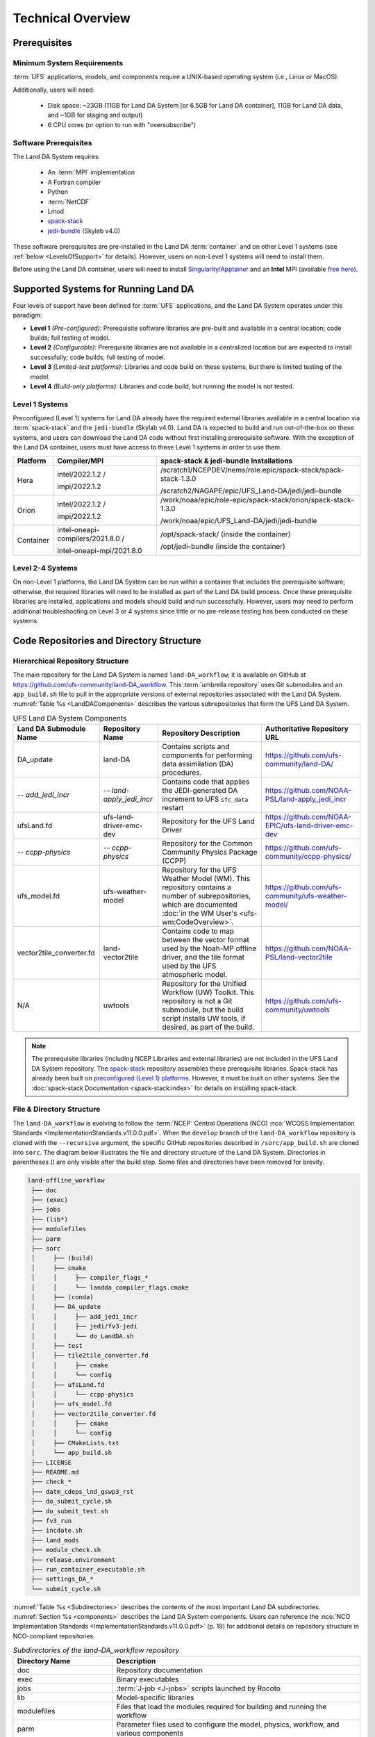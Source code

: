 .. _TechOverview:

*********************
Technical Overview
*********************

.. _prerequisites:

Prerequisites
***************

Minimum System Requirements
==============================

:term:`UFS` applications, models, and components require a UNIX-based operating system (i.e., Linux or MacOS). 

Additionally, users will need:

   * Disk space: ~23GB (11GB for Land DA System [or 6.5GB for Land DA container], 11GB for Land DA data, and ~1GB for staging and output) 
   * 6 CPU cores (or option to run with "oversubscribe")

Software Prerequisites
========================

The Land DA System requires:

   * An :term:`MPI` implementation
   * A Fortran compiler
   * Python
   * :term:`NetCDF`
   * Lmod 
   * `spack-stack <https://github.com/JCSDA/spack-stack>`__
   * `jedi-bundle <https://github.com/JCSDA/jedi-bundle>`__ (Skylab v4.0)

These software prerequisites are pre-installed in the Land DA :term:`container` and on other Level 1 systems (see :ref:`below <LevelsOfSupport>` for details). However, users on non-Level 1 systems will need to install them.

Before using the Land DA container, users will need to install `Singularity/Apptainer <https://apptainer.org/docs/admin/1.2/installation.html>`__ and an **Intel** MPI (available `free here <https://www.intel.com/content/www/us/en/developer/tools/oneapi/hpc-toolkit-download.html>`__). 


.. _LevelsOfSupport:

Supported Systems for Running Land DA
****************************************

Four levels of support have been defined for :term:`UFS` applications, and the Land DA System operates under this paradigm: 

* **Level 1** *(Pre-configured)*: Prerequisite software libraries are pre-built and available in a central location; code builds; full testing of model.
* **Level 2** *(Configurable)*: Prerequisite libraries are not available in a centralized location but are expected to install successfully; code builds; full testing of model.
* **Level 3** *(Limited-test platforms)*: Libraries and code build on these systems, but there is limited testing of the model.
* **Level 4** *(Build-only platforms)*: Libraries and code build, but running the model is not tested.

Level 1 Systems
==================
Preconfigured (Level 1) systems for Land DA already have the required external libraries available in a central location via :term:`spack-stack` and the ``jedi-bundle`` (Skylab v4.0). Land DA is expected to build and run out-of-the-box on these systems, and users can download the Land DA code without first installing prerequisite software. With the exception of the Land DA container, users must have access to these Level 1 systems in order to use them. 

.. COMMENT: Update spack-stack to 1.5.1

+-----------+-----------------------------------+-----------------------------------------------------------------+
| Platform  | Compiler/MPI                      | spack-stack & jedi-bundle Installations                         |
+===========+===================================+=================================================================+
| Hera      | intel/2022.1.2 /                  | /scratch1/NCEPDEV/nems/role.epic/spack-stack/spack-stack-1.3.0  |
|           |                                   |                                                                 |
|           | impi/2022.1.2                     | /scratch2/NAGAPE/epic/UFS_Land-DA/jedi/jedi-bundle              |
+-----------+-----------------------------------+-----------------------------------------------------------------+
| Orion     | intel/2022.1.2 /                  | /work/noaa/epic/role-epic/spack-stack/orion/spack-stack-1.3.0   |
|           |                                   |                                                                 |
|           | impi/2022.1.2                     | /work/noaa/epic/UFS_Land-DA/jedi/jedi-bundle                    |
+-----------+-----------------------------------+-----------------------------------------------------------------+
| Container | intel-oneapi-compilers/2021.8.0 / | /opt/spack-stack/ (inside the container)                        |
|           |                                   |                                                                 |
|           | intel-oneapi-mpi/2021.8.0         | /opt/jedi-bundle (inside the container)                         |
+-----------+-----------------------------------+-----------------------------------------------------------------+

Level 2-4 Systems
===================

On non-Level 1 platforms, the Land DA System can be run within a container that includes the prerequisite software; otherwise, the required libraries will need to be installed as part of the Land DA build process. Once these prerequisite libraries are installed, applications and models should build and run successfully. However, users may need to perform additional troubleshooting on Level 3 or 4 systems since little or no pre-release testing has been conducted on these systems.

.. _repos-dir-structure:

Code Repositories and Directory Structure
********************************************

.. _components:

Hierarchical Repository Structure
===================================

The main repository for the Land DA System is named ``land-DA_workflow``; 
it is available on GitHub at https://github.com/ufs-community/land-DA_workflow. 
This :term:`umbrella repository` uses Git submodules and an ``app_build.sh`` file to pull in the appropriate versions of external repositories associated with the Land DA System. :numref:`Table %s <LandDAComponents>` describes the various subrepositories that form the UFS Land DA System. 

.. _LandDAComponents:

.. list-table:: UFS Land DA System Components
   :header-rows: 1

   * - Land DA Submodule Name
     - Repository Name
     - Repository Description
     - Authoritative Repository URL
   * - DA_update
     - land-DA
     - Contains scripts and components for performing data assimilation (DA) procedures.
     - https://github.com/ufs-community/land-DA/
   * - *-- add_jedi_incr*
     - *-- land-apply_jedi_incr*
     - Contains code that applies the JEDI-generated DA increment to UFS ``sfc_data`` restart 
     - https://github.com/NOAA-PSL/land-apply_jedi_incr
   * - ufsLand.fd
     - ufs-land-driver-emc-dev
     - Repository for the UFS Land Driver
     - https://github.com/NOAA-EPIC/ufs-land-driver-emc-dev
   * - *-- ccpp-physics*
     - *-- ccpp-physics*
     - Repository for the Common Community Physics Package (CCPP)
     - https://github.com/ufs-community/ccpp-physics/
   * - ufs_model.fd
     - ufs-weather-model
     - Repository for the UFS Weather Model (WM). This repository contains a number of subrepositories, which are documented :doc:`in the WM User's <ufs-wm:CodeOverview>`.
     - https://github.com/ufs-community/ufs-weather-model/
   * - vector2tile_converter.fd
     - land-vector2tile
     - Contains code to map between the vector format used by the Noah-MP offline driver, and the tile format used by the UFS atmospheric model. 
     - https://github.com/NOAA-PSL/land-vector2tile
   * - N/A 
     - uwtools 
     - Repository for the Unified Workflow (UW) Toolkit. This repository is not a Git submodule, but the build script installs UW tools, if desired, as part of the build.
     - https://github.com/ufs-community/uwtools

.. note::
   The prerequisite libraries (including NCEP Libraries and external libraries) are not included in the UFS Land DA System repository. The `spack-stack <https://github.com/JCSDA/spack-stack>`__ repository assembles these prerequisite libraries. Spack-stack has already been built on `preconfigured (Level 1) platforms <https://github.com/ufs-community/ufs-srweather-app/wiki/Supported-Platforms-and-Compilers>`__. However, it must be built on other systems. See the :doc:`spack-stack Documentation <spack-stack:index>` for details on installing spack-stack. 

.. _file-dir-structure:

File & Directory Structure
============================

The ``land-DA_workflow`` is evolving to follow the :term:`NCEP` Central Operations (NCO) :nco:`WCOSS Implementation Standards <ImplementationStandards.v11.0.0.pdf>`. When the ``develop`` branch of the ``land-DA_workflow`` repository is cloned with the ``--recursive`` argument, the specific GitHub repositories described in ``/sorc/app_build.sh`` are cloned into ``sorc``. The diagram below illustrates the file and directory structure of the Land DA System. Directories in parentheses () are only visible after the build step. Some files and directories have been removed for brevity. 

.. code-block:: console

   land-offline_workflow
    ├── doc
    ├── (exec)
    ├── jobs
    ├── (lib*)
    ├── modulefiles
    ├── parm
    ├── sorc
    │     ├── (build)
    │     ├── cmake
    │     │     ├── compiler_flags_*
    │     │     └── landda_compiler_flags.cmake
    │     ├── (conda)
    │     ├── DA_update
    │     │     ├── add_jedi_incr
    │     │     ├── jedi/fv3-jedi
    │     │     └── do_LandDA.sh
    │     ├── test
    │     ├── tile2tile_converter.fd
    │     │     ├── cmake
    │     │     └── config
    │     ├── ufsLand.fd
    │     │     └── ccpp-physics
    │     ├── ufs_model.fd
    │     ├── vector2tile_converter.fd
    │     │     ├── cmake
    │     │     └── config
    │     ├── CMakeLists.txt
    │     └── app_build.sh
    ├── LICENSE
    ├── README.md
    ├── check_*
    ├── datm_cdeps_lnd_gswp3_rst
    ├── do_submit_cycle.sh
    ├── do_submit_test.sh
    ├── fv3_run
    ├── incdate.sh
    ├── land_mods
    ├── module_check.sh
    ├── release.environment
    ├── run_container_executable.sh
    ├── settings_DA_*
    └── submit_cycle.sh

:numref:`Table %s <Subdirectories>` describes the contents of the most important Land DA subdirectories. :numref:`Section %s <components>` describes the Land DA System components. Users can reference the :nco:`NCO Implementation Standards <ImplementationStandards.v11.0.0.pdf>` (p. 19) for additional details on repository structure in NCO-compliant repositories. 

.. _Subdirectories:

.. list-table:: *Subdirectories of the land-DA_workflow repository*
   :widths: 20 50
   :header-rows: 1

   * - Directory Name
     - Description
   * - doc
     - Repository documentation
   * - exec
     - Binary executables
   * - jobs
     - :term:`J-job <J-jobs>` scripts launched by Rocoto
   * - lib
     - Model-specific libraries
   * - modulefiles
     - Files that load the modules required for building and running the workflow
   * - parm
     - Parameter files used to configure the model, physics, workflow, and various components
   * - scripts
     - Scripts launched by the :term:`J-jobs`
   * - sorc
     - External source code used to build the Land DA System


.. COMMENT: Add later?   
   * - tests
     - Tests for baseline experiment configurations


.. _land-component:

The UFS Land Component
=========================

The UFS Land DA System has been updated to build the UFS Noah-MP land component as part of the build process. 
Updates allowing the Land DA System to run with the land component are underway. 

The land component makes use of a National Unified Operational Prediction Capability (:term:`NUOPC`) cap to interface with a coupled modeling system. 
Unlike the standalone Noah-MP land driver, the Noah-MP :term:`NUOPC cap` is able to create an :term:`ESMF` multi-tile grid by reading in a mosaic grid file. For the domain, the :term:`FMS` initializes reading and writing of the cubed-sphere tiled output. Then, the Noah-MP land component reads static information and initial conditions (e.g., surface albedo) and interpolates the data to the date of the simulation. The solar zenith angle is calculated based on the time information. 

Unified Workflow (UW) Tools
============================
The Unified Workflow (UW) is a set of tools intended to unify the workflow for various UFS applications under one framework. The UW toolkit currently includes rocoto, template, and configuration (config) tools, which are being incorporated into the Land DA workflow. Additional tools are under development. More details about UW tools can be found in the `uwtools <https://github.com/ufs-community/workflow-tools>` GitHub repository and in the :uw:`UW Documentation <>`.
